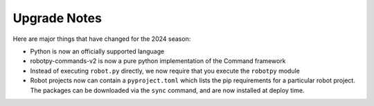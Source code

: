 
.. _upgrade_notes:

Upgrade Notes
=============

Here are major things that have changed for the 2024 season:

* Python is now an officially supported language 
* robotpy-commands-v2 is now a pure python implementation of the Command framework
* Instead of executing ``robot.py`` directly, we now require that you execute the ``robotpy`` module
* Robot projects now can contain a ``pyproject.toml`` which lists the pip requirements for a particular robot project. The packages can be downloaded via the ``sync`` command, and are now installed at deploy time.
